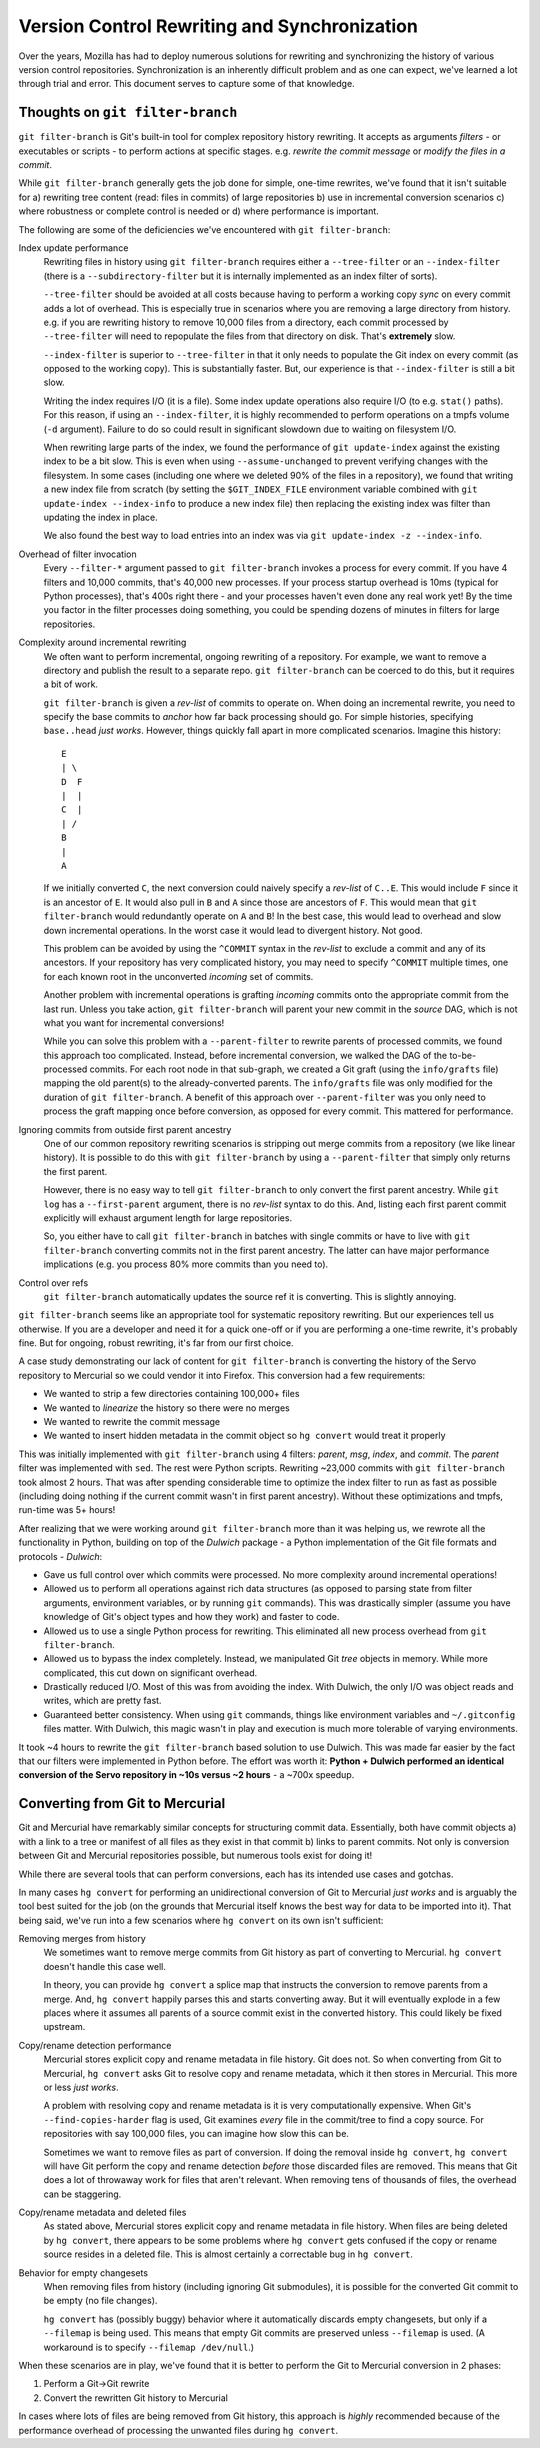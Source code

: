 .. _vcssync:

=============================================
Version Control Rewriting and Synchronization
=============================================

Over the years, Mozilla has had to deploy numerous solutions for rewriting
and synchronizing the history of various version control repositories.
Synchronization is an inherently difficult problem and as one can expect,
we've learned a lot through trial and error. This document serves to capture
some of that knowledge.

Thoughts on ``git filter-branch``
=================================

``git filter-branch`` is Git's built-in tool for complex repository history
rewriting. It accepts as arguments *filters* - or executables or scripts -
to perform actions at specific stages. e.g. *rewrite the commit message* or
*modify the files in a commit*.

While ``git filter-branch`` generally gets the job done for simple, one-time
rewrites, we've found that it isn't suitable for a) rewriting tree content
(read: files in commits) of large repositories b) use in incremental
conversion scenarios c) where robustness or complete control is needed or
d) where performance is important.

The following are some of the deficiencies we've encountered with
``git filter-branch``:

Index update performance
   Rewriting files in history using ``git filter-branch`` requires either
   a ``--tree-filter`` or an ``--index-filter`` (there is a
   ``--subdirectory-filter`` but it is internally implemented as an
   index filter of sorts).

   ``--tree-filter`` should be avoided at all costs because having to perform
   a working copy *sync* on every commit adds a lot of overhead. This is
   especially true in scenarios where you are removing a large directory
   from history. e.g. if you are rewriting history to remove 10,000 files
   from a directory, each commit processed by ``--tree-filter`` will need
   to repopulate the files from that directory on disk. That's **extremely**
   slow.

   ``--index-filter`` is superior to ``--tree-filter`` in that it only needs
   to populate the Git index on every commit (as opposed to the working copy).
   This is substantially faster. But, our experience is that ``--index-filter``
   is still a bit slow.

   Writing the index requires I/O (it is a file). Some index update operations
   also require I/O (to e.g. ``stat()`` paths). For this reason, if using an
   ``--index-filter``, it is highly recommended to perform operations on a
   tmpfs volume (``-d`` argument). Failure to do so could result in significant
   slowdown due to waiting on filesystem I/O.

   When rewriting large parts of the index, we found the performance of
   ``git update-index`` against the existing index to be a bit slow. This is
   even when using ``--assume-unchanged`` to prevent verifying changes with
   the filesystem. In some cases (including one where we deleted 90% of the
   files in a repository), we found that writing a new index file from
   scratch (by setting the ``$GIT_INDEX_FILE`` environment variable combined
   with ``git update-index --index-info`` to produce a new index file) then
   replacing the existing index was filter than updating the index in place.

   We also found the best way to load entries into an index was via
   ``git update-index -z --index-info``.

Overhead of filter invocation
   Every ``--filter-*`` argument passed to ``git filter-branch`` invokes a
   process for every commit. If you have 4 filters and 10,000 commits, that's
   40,000 new processes. If your process startup overhead is 10ms (typical
   for Python processes), that's 400s right there - and your processes haven't
   even done any real work yet! By the time you factor in the filter processes
   doing something, you could be spending dozens of minutes in filters for
   large repositories.

Complexity around incremental rewriting
   We often want to perform incremental, ongoing rewriting of a repository. For
   example, we want to remove a directory and publish the result to a separate
   repo. ``git filter-branch`` can be coerced to do this, but it requires a bit
   of work.

   ``git filter-branch`` is given a *rev-list* of commits to operate on. When
   doing an incremental rewrite, you need to specify the base commits to
   *anchor* how far back processing should go. For simple histories, specifying
   ``base..head`` *just works*. However, things quickly fall apart in more
   complicated scenarios. Imagine this history::

     E
     | \
     D  F
     |  |
     C  |
     | /
     B
     |
     A

   If we initially converted ``C``, the next conversion could naively specify a
   *rev-list* of ``C..E``. This would include ``F`` since it is an ancestor of
   ``E``. It would also pull in ``B`` and ``A`` since those are ancestors of
   ``F``. This would mean that ``git filter-branch`` would redundantly operate
   on ``A`` and ``B``! In the best case, this would lead to overhead and slow
   down incremental operations. In the worst case it would lead to divergent
   history. Not good.

   This problem can be avoided by using the ``^COMMIT`` syntax in the *rev-list*
   to exclude a commit and any of its ancestors. If your repository has very
   complicated history, you may need to specify ``^COMMIT`` multiple times,
   one for each known root in the unconverted *incoming* set of commits.

   Another problem with incremental operations is grafting *incoming*
   commits onto the appropriate commit from the last run. Unless you take
   action, ``git filter-branch`` will parent your new commit in the *source*
   DAG, which is not what you want for incremental conversions!

   While you can solve this problem with a ``--parent-filter`` to rewrite
   parents of processed commits, we found this approach too complicated.
   Instead, before incremental conversion, we walked the DAG of the
   to-be-processed commits. For each root node in that sub-graph, we created
   a Git graft (using the ``info/grafts`` file) mapping the old parent(s)
   to the already-converted parents. The ``info/grafts`` file was only
   modified for the duration of ``git filter-branch``. A benefit of this
   approach over ``--parent-filter`` was you only need to process the graft
   mapping once before conversion, as opposed for every commit. This
   mattered for performance.

Ignoring commits from outside first parent ancestry
   One of our common repository rewriting scenarios is stripping out merge
   commits from a repository (we like linear history). It is possible to do
   this with ``git filter-branch`` by using a ``--parent-filter`` that simply
   only returns the first parent.

   However, there is no easy way to tell ``git filter-branch`` to only
   convert the first parent ancestry. While ``git log`` has a
   ``--first-parent`` argument, there is no *rev-list* syntax to do this.
   And, listing each first parent commit explicitly will exhaust argument
   length for large repositories.

   So, you either have to call ``git filter-branch`` in batches with single
   commits or have to live with ``git filter-branch`` converting commits not
   in the first parent ancestry. The latter can have major performance
   implications (e.g. you process 80% more commits than you need to).

Control over refs
   ``git filter-branch`` automatically updates the source ref it is converting.
   This is slightly annoying.

``git filter-branch`` seems like an appropriate tool for systematic repository
rewriting. But our experiences tell us otherwise. If you are a developer and
need it for a quick one-off or if you are performing a one-time rewrite, it's
probably fine. But for ongoing, robust rewriting, it's far from our first
choice.

A case study demonstrating our lack of content for ``git filter-branch`` is
converting the history of the Servo repository to Mercurial so we could
vendor it into Firefox. This conversion had a few requirements:

* We wanted to strip a few directories containing 100,000+ files
* We wanted to *linearize* the history so there were no merges
* We wanted to rewrite the commit message
* We wanted to insert hidden metadata in the commit object so ``hg convert``
  would treat it properly

This was initially implemented with ``git filter-branch`` using 4 filters:
*parent*, *msg*, *index*, and *commit*. The *parent* filter was implemented
with ``sed``. The rest were Python scripts. Rewriting ~23,000 commits
with ``git filter-branch`` took almost 2 hours. That was after spending
considerable time to optimize the index filter to run as fast as possible
(including doing nothing if the current commit wasn't in first parent
ancestry). Without these optimizations and tmpfs, run-time was 5+ hours!

After realizing that we were working around ``git filter-branch`` more than
it was helping us, we rewrote all the functionality in Python, building on
top of the *Dulwich* package - a Python implementation of the Git file
formats and protocols - *Dulwich*:

* Gave us full control over which commits were processed. No more complexity
  around incremental operations!
* Allowed us to perform all operations against rich data structures (as opposed
  to parsing state from filter arguments, environment variables, or by running
  ``git`` commands). This was drastically simpler (assume you have knowledge of
  Git's object types and how they work) and faster to code.
* Allowed us to use a single Python process for rewriting. This eliminated all
  new process overhead from ``git filter-branch``.
* Allowed us to bypass the index completely. Instead, we manipulated Git *tree*
  objects in memory. While more complicated, this cut down on significant
  overhead.
* Drastically reduced I/O. Most of this was from avoiding the index. With
  Dulwich, the only I/O was object reads and writes, which are pretty fast.
* Guaranteed better consistency. When using ``git`` commands, things like
  environment variables and ``~/.gitconfig`` files matter. With Dulwich, this
  magic wasn't in play and execution is much more tolerable of varying
  environments.

It took ~4 hours to rewrite the ``git filter-branch`` based solution to use
Dulwich. This was made far easier by the fact that our filters were implemented
in Python before. The effort was worth it: **Python + Dulwich performed an
identical conversion of the Servo repository in ~10s versus ~2 hours** - a
~700x speedup.

Converting from Git to Mercurial
================================

Git and Mercurial have remarkably similar concepts for structuring commit
data. Essentially, both have commit objects a) with a link to a tree or
manifest of all files as they exist in that commit b) links to parent commits.
Not only is conversion between Git and Mercurial repositories possible, but
numerous tools exist for doing it!

While there are several tools that can perform conversions, each has its
intended use cases and gotchas.

In many cases ``hg convert`` for performing an unidirectional conversion of
Git to Mercurial *just works* and is arguably the tool best suited for the
job (on the grounds that Mercurial itself knows the best way for data to
be imported into it). That being said, we've run into a few scenarios where
``hg convert`` on its own isn't sufficient::

Removing merges from history
   We sometimes want to remove merge commits from Git history as part of
   converting to Mercurial. ``hg convert`` doesn't handle this case well.

   In theory, you can provide ``hg convert`` a splice map that instructs
   the conversion to remove parents from a merge. And, ``hg convert`` happily
   parses this and starts converting away. But it will eventually explode
   in a few places where it assumes all parents of a source commit exist in
   the converted history. This could likely be fixed upstream.

Copy/rename detection performance
   Mercurial stores explicit copy and rename metadata in file history. Git
   does not. So when converting from Git to Mercurial, ``hg convert`` asks
   Git to resolve copy and rename metadata, which it then stores in
   Mercurial. This more or less *just works*.

   A problem with resolving copy and rename metadata is it is very
   computationally expensive. When Git's ``--find-copies-harder`` flag
   is used, Git examines *every* file in the commit/tree to find a copy
   source. For repositories with say 100,000 files, you can imagine how
   slow this can be.

   Sometimes we want to remove files as part of conversion. If doing the
   removal inside ``hg convert``, ``hg convert`` will have Git perform
   the copy and rename detection *before* those discarded files are
   removed. This means that Git does a lot of throwaway work for files
   that aren't relevant. When removing tens of thousands of files, the
   overhead can be staggering.

Copy/rename metadata and deleted files
   As stated above, Mercurial stores explicit copy and rename metadata in
   file history. When files are being deleted by ``hg convert``, there
   appears to be some problems where ``hg convert`` gets confused if
   the copy or rename source resides in a deleted file. This is almost
   certainly a correctable bug in ``hg convert``.

Behavior for empty changesets
   When removing files from history (including ignoring Git submodules), it
   is possible for the converted Git commit to be empty (no file changes).

   ``hg convert`` has (possibly buggy) behavior where it automatically
   discards empty changesets, but only if a ``--filemap`` is being used.
   This means that empty Git commits are preserved unless ``--filemap`` is
   used. (A workaround is to specify ``--filemap /dev/null``.)

When these scenarios are in play, we've found that it is better to
perform the Git to Mercurial conversion in 2 phases:

1. Perform a Git->Git rewrite
2. Convert the rewritten Git history to Mercurial

In cases where lots of files are being removed from Git history, this
approach is *highly* recommended because of the performance overhead of
processing the unwanted files during ``hg convert``.
